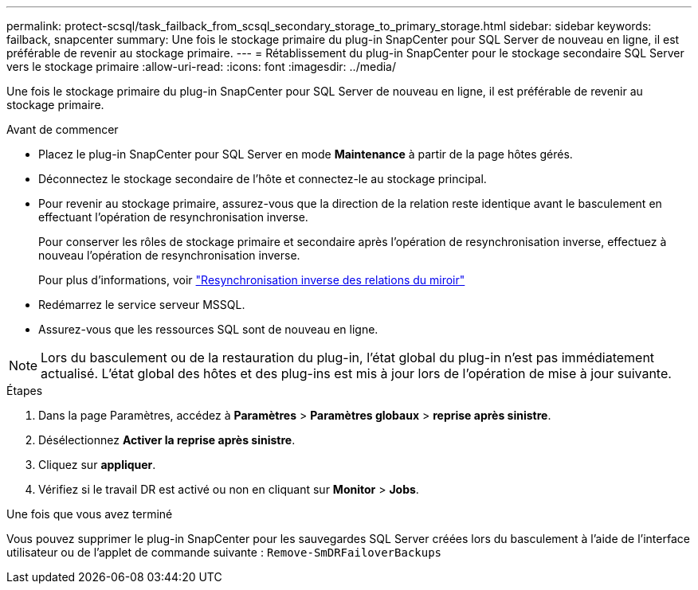 ---
permalink: protect-scsql/task_failback_from_scsql_secondary_storage_to_primary_storage.html 
sidebar: sidebar 
keywords: failback, snapcenter 
summary: Une fois le stockage primaire du plug-in SnapCenter pour SQL Server de nouveau en ligne, il est préférable de revenir au stockage primaire. 
---
= Rétablissement du plug-in SnapCenter pour le stockage secondaire SQL Server vers le stockage primaire
:allow-uri-read: 
:icons: font
:imagesdir: ../media/


[role="lead"]
Une fois le stockage primaire du plug-in SnapCenter pour SQL Server de nouveau en ligne, il est préférable de revenir au stockage primaire.

.Avant de commencer
* Placez le plug-in SnapCenter pour SQL Server en mode *Maintenance* à partir de la page hôtes gérés.
* Déconnectez le stockage secondaire de l'hôte et connectez-le au stockage principal.
* Pour revenir au stockage primaire, assurez-vous que la direction de la relation reste identique avant le basculement en effectuant l'opération de resynchronisation inverse.
+
Pour conserver les rôles de stockage primaire et secondaire après l'opération de resynchronisation inverse, effectuez à nouveau l'opération de resynchronisation inverse.

+
Pour plus d'informations, voir link:https://docs.netapp.com/us-en/ontap-sm-classic/online-help-96-97/task_reverse_resynchronizing_snapmirror_relationships.html["Resynchronisation inverse des relations du miroir"]

* Redémarrez le service serveur MSSQL.
* Assurez-vous que les ressources SQL sont de nouveau en ligne.



NOTE: Lors du basculement ou de la restauration du plug-in, l'état global du plug-in n'est pas immédiatement actualisé. L'état global des hôtes et des plug-ins est mis à jour lors de l'opération de mise à jour suivante.

.Étapes
. Dans la page Paramètres, accédez à *Paramètres* > *Paramètres globaux* > *reprise après sinistre*.
. Désélectionnez *Activer la reprise après sinistre*.
. Cliquez sur *appliquer*.
. Vérifiez si le travail DR est activé ou non en cliquant sur *Monitor* > *Jobs*.


.Une fois que vous avez terminé
Vous pouvez supprimer le plug-in SnapCenter pour les sauvegardes SQL Server créées lors du basculement à l'aide de l'interface utilisateur ou de l'applet de commande suivante : `Remove-SmDRFailoverBackups`
